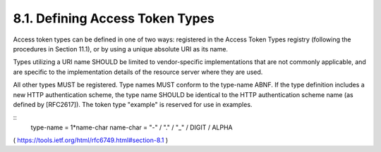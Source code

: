 8.1.  Defining Access Token Types
---------------------------------------

Access token types can be defined in one of two ways: registered in
the Access Token Types registry (following the procedures in
Section 11.1), or by using a unique absolute URI as its name.

Types utilizing a URI name SHOULD be limited to vendor-specific
implementations that are not commonly applicable, and are specific to
the implementation details of the resource server where they are
used.

All other types MUST be registered.  Type names MUST conform to the
type-name ABNF.  If the type definition includes a new HTTP
authentication scheme, the type name SHOULD be identical to the HTTP
authentication scheme name (as defined by [RFC2617]).  The token type
"example" is reserved for use in examples.

::
     type-name  = 1*name-char
     name-char  = "-" / "." / "_" / DIGIT / ALPHA


( https://tools.ietf.org/html/rfc6749.html#section-8.1 )
